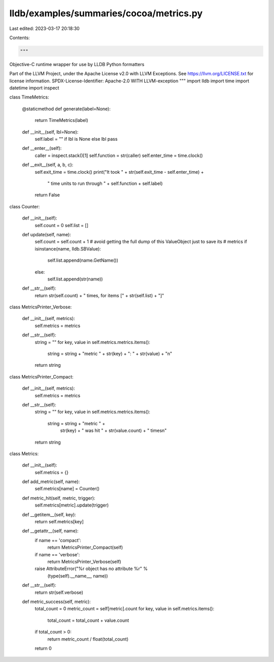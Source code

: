lldb/examples/summaries/cocoa/metrics.py
========================================

Last edited: 2023-03-17 20:18:30

Contents:

.. code-block:: py

    """
Objective-C runtime wrapper for use by LLDB Python formatters

Part of the LLVM Project, under the Apache License v2.0 with LLVM Exceptions.
See https://llvm.org/LICENSE.txt for license information.
SPDX-License-Identifier: Apache-2.0 WITH LLVM-exception
"""
import lldb
import time
import datetime
import inspect


class TimeMetrics:

    @staticmethod
    def generate(label=None):
        return TimeMetrics(label)

    def __init__(self, lbl=None):
        self.label = "" if lbl is None else lbl
        pass

    def __enter__(self):
        caller = inspect.stack()[1]
        self.function = str(caller)
        self.enter_time = time.clock()

    def __exit__(self, a, b, c):
        self.exit_time = time.clock()
        print("It took " + str(self.exit_time - self.enter_time) +
              " time units to run through " + self.function + self.label)
        return False


class Counter:

    def __init__(self):
        self.count = 0
        self.list = []

    def update(self, name):
        self.count = self.count + 1
        # avoid getting the full dump of this ValueObject just to save its
        # metrics
        if isinstance(name, lldb.SBValue):
            self.list.append(name.GetName())
        else:
            self.list.append(str(name))

    def __str__(self):
        return str(self.count) + " times, for items [" + str(self.list) + "]"


class MetricsPrinter_Verbose:

    def __init__(self, metrics):
        self.metrics = metrics

    def __str__(self):
        string = ""
        for key, value in self.metrics.metrics.items():
            string = string + "metric " + str(key) + ": " + str(value) + "\n"
        return string


class MetricsPrinter_Compact:

    def __init__(self, metrics):
        self.metrics = metrics

    def __str__(self):
        string = ""
        for key, value in self.metrics.metrics.items():
            string = string + "metric " + \
                str(key) + " was hit " + str(value.count) + " times\n"
        return string


class Metrics:

    def __init__(self):
        self.metrics = {}

    def add_metric(self, name):
        self.metrics[name] = Counter()

    def metric_hit(self, metric, trigger):
        self.metrics[metric].update(trigger)

    def __getitem__(self, key):
        return self.metrics[key]

    def __getattr__(self, name):
        if name == 'compact':
            return MetricsPrinter_Compact(self)
        if name == 'verbose':
            return MetricsPrinter_Verbose(self)
        raise AttributeError("%r object has no attribute %r" %
                             (type(self).__name__, name))

    def __str__(self):
        return str(self.verbose)

    def metric_success(self, metric):
        total_count = 0
        metric_count = self[metric].count
        for key, value in self.metrics.items():
            total_count = total_count + value.count
        if total_count > 0:
            return metric_count / float(total_count)
        return 0


